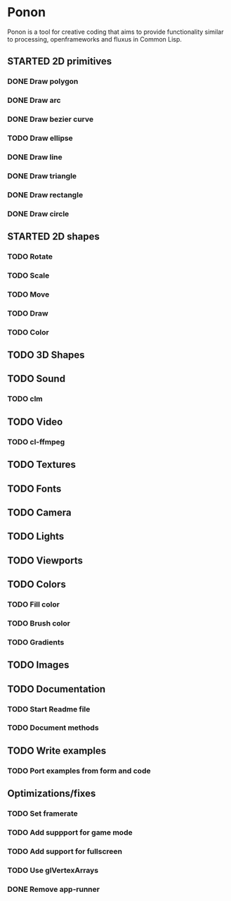 #+SEQ_TODO: TODO STARTED DEFERRED | DONE CANCELLED

* Ponon
Ponon is a tool for creative coding that aims to provide functionality similar to processing, openframeworks and fluxus in Common Lisp.

** STARTED 2D primitives
*** DONE Draw polygon
*** DONE Draw arc
*** DONE Draw bezier curve
*** TODO Draw ellipse
*** DONE Draw line
*** DONE Draw triangle
*** DONE Draw rectangle
*** DONE Draw circle
** STARTED 2D shapes
*** TODO Rotate
*** TODO Scale
*** TODO Move
*** TODO Draw
*** TODO Color
** TODO 3D Shapes
** TODO Sound
*** TODO clm
** TODO Video
*** TODO cl-ffmpeg
** TODO Textures
** TODO Fonts
** TODO Camera
** TODO Lights
** TODO Viewports
** TODO Colors
*** TODO Fill color
*** TODO Brush color
*** TODO Gradients
** TODO Images
** TODO Documentation
*** TODO Start Readme file
*** TODO Document methods
** TODO Write examples
*** TODO Port examples from form and code
** Optimizations/fixes
*** TODO Set framerate
*** TODO Add suppport for game mode
*** TODO Add support for fullscreen
*** TODO Use glVertexArrays
*** DONE Remove app-runner



